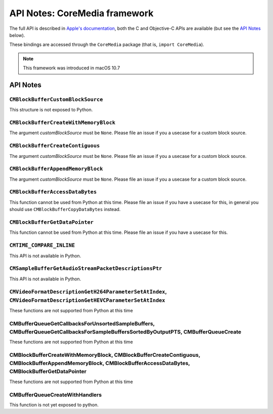 API Notes: CoreMedia framework
===============================

The full API is described in `Apple's documentation`__, both
the C and Objective-C APIs are available (but see the `API Notes`_ below).

.. __: https://developer.apple.com/documentation/coremedia/?preferredLanguage=occ

These bindings are accessed through the ``CoreMedia`` package (that is, ``import CoreMedia``).

.. note::

   This framework was introduced in macOS 10.7


API Notes
---------

``CMBlockBufferCustomBlockSource``
..................................

This structure is not exposed to Python.

``CMBlockBufferCreateWithMemoryBlock``
......................................

The argument *customBlockSource* must be ``None``.  Please file an issue if you a usecase
for a custom block source.

``CMBlockBufferCreateContiguous``
.................................

The argument *customBlockSource* must be ``None``.  Please file an issue if you a usecase
for a custom block source.

``CMBlockBufferAppendMemoryBlock``
..................................

The argument *customBlockSource* must be ``None``.  Please file an issue if you a usecase
for a custom block source.

``CMBlockBufferAccessDataBytes``
................................

This function cannot be used from Python at this time. Please file an issue if you have
a usecase for this, in general you should use ``CMBlockBufferCopyDataBytes`` instead.

``CMBlockBufferGetDataPointer``
...............................

This function cannot be used from Python at this time. Please file an issue if you have
a usecase for this.

``CMTIME_COMPARE_INLINE``
.........................

This API is not available in Python.

``CMSampleBufferGetAudioStreamPacketDescriptionsPtr``
.....................................................

This API is not available in Python.

``CMVideoFormatDescriptionGetH264ParameterSetAtIndex``, ``CMVideoFormatDescriptionGetHEVCParameterSetAtIndex``
..............................................................................................................

These functions are not supported from Python at this time

CMBufferQueueGetCallbacksForUnsortedSampleBuffers, CMBufferQueueGetCallbacksForSampleBuffersSortedByOutputPTS, CMBufferQueueCreate
..................................................................................................................................

These functions are not supported from Python at this time

CMBlockBufferCreateWithMemoryBlock, CMBlockBufferCreateContiguous, CMBlockBufferAppendMemoryBlock, CMBlockBufferAccessDataBytes, CMBlockBufferGetDataPointer
............................................................................................................................................................

These functions are not supported from Python at this time

CMBufferQueueCreateWithHandlers
...............................

This function is not yet exposed to python.
